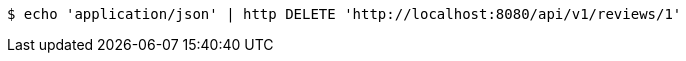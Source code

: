 [source,bash]
----
$ echo 'application/json' | http DELETE 'http://localhost:8080/api/v1/reviews/1'
----